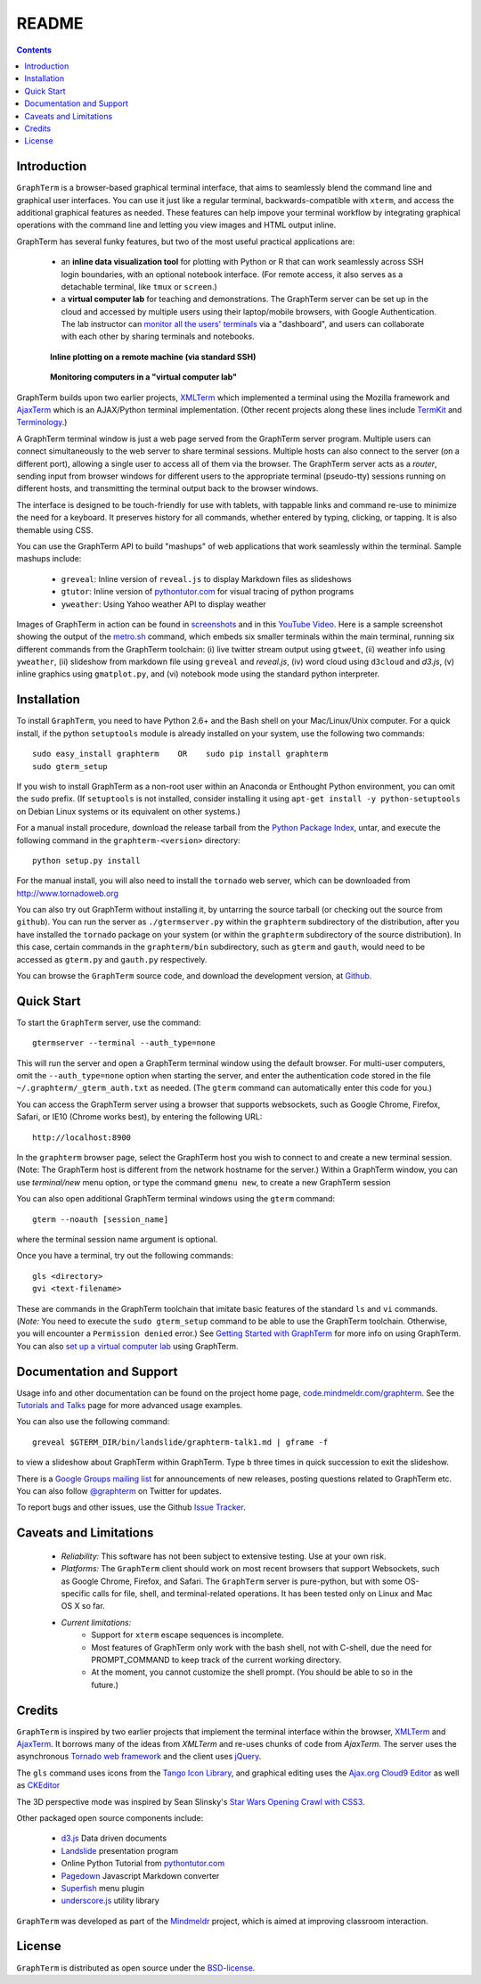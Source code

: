 .. _README:

README
==================================================================
 
.. contents::

Introduction
----------------------------------------------------------------------------------------------

``GraphTerm`` is a browser-based graphical terminal interface, that
aims to seamlessly blend the command line and graphical user
interfaces. You can use it just like a regular terminal,
backwards-compatible with ``xterm``, and access the additional
graphical features as needed. These features can help impove your
terminal workflow by integrating graphical operations with the
command line and letting you view images and HTML output inline.

GraphTerm has several funky features, but two of the most useful
practical applications are:

 - an **inline data visualization tool** for plotting with Python or R
   that can work seamlessly across SSH login
   boundaries, with an optional notebook interface. (For remote
   access, it also serves as a detachable terminal, like
   ``tmux`` or ``screen``.)

 - a **virtual computer lab** for teaching and demonstrations. The
   GraphTerm server can be set up in the cloud and accessed by
   multiple users using their laptop/mobile browsers, with Google
   Authentication. The lab instructor can
   `monitor all the users'  terminals <http://code.mindmeldr.com/graphterm/screenshots.html#dashboard-for-a-virtual-computer-lab-viewing-user-terminals>`_
   via a "dashboard", and users can collaborate with each other by
   sharing terminals and notebooks.


.. figure:: https://github.com/mitotic/graphterm/raw/master/doc-images/gt-ssh-plot.png
   :align: center
   :width: 90%
   :figwidth: 85%

   **Inline plotting on a remote machine (via standard SSH)**

   ..

.. raw:: html

   <hr style="margin-bottom: 3em;">

.. figure:: https://github.com/mitotic/graphterm/raw/master/doc-images/gt-screen-gadmin-terminals.png
   :align: center
   :width: 90%
   :figwidth: 85%

   **Monitoring computers in a "virtual computer lab"**

   ..


GraphTerm builds upon two earlier projects, 
`XMLTerm <http://www.xml.com/pub/a/2000/06/07/xmlterm/index.html>`_
which implemented a terminal using the Mozilla framework and
`AjaxTerm <https://github.com/antonylesuisse/qweb/tree/master/ajaxterm>`_
which is an AJAX/Python terminal implementation. (Other recent
projects along these lines include  `TermKit <http://acko.net/blog/on-termkit/>`_
and `Terminology <http://www.enlightenment.org/p.php?p=about/terminology>`_.)

A GraphTerm terminal window is just a web page served from the
GraphTerm server program. Multiple users can connect
simultaneously to the web server to share terminal sessions.
Multiple hosts can also connect to the server (on a different port),
allowing a single user to access all of them via the browser.
The GraphTerm server acts as a *router*, sending input from browser
windows for different users to the appropriate terminal (pseudo-tty)
sessions running on different hosts, and transmitting the
terminal output back to the browser windows.

The interface is designed to be touch-friendly for use with
tablets, with tappable links and command re-use to minimize the need for
a keyboard. It preserves history for all commands,
whether entered by typing, clicking, or tapping.
It is also themable using CSS.

You can use the GraphTerm API to build "mashups" of web applications
that work seamlessly within the terminal.  Sample mashups include:

 - ``greveal``: Inline version of ``reveal.js`` to display Markdown files as slideshows
 - ``gtutor``: Inline version of `pythontutor.com <http://pythontutor.com>`_ for visual tracing of python programs
 - ``yweather``: Using Yahoo weather API to display weather

Images of GraphTerm in action can be found in `screenshots <https://github.com/mitotic/graphterm/blob/master/docs/screenshots.rst>`_ 
and in this `YouTube Video <http://youtu.be/TvO1SnEpwfE>`_.
Here is a sample screenshot showing the output of the
`metro.sh <https://github.com/mitotic/graphterm/blob/master/graphterm/bin/metro.sh>`_
command, which embeds six smaller terminals within the main terminal, running
six different commands from the GraphTerm toolchain: (i) live twitter stream output using
``gtweet``, (ii) weather info using ``yweather``,
(ii) slideshow from markdown file using ``greveal`` and *reveal.js*,
(iv) word cloud using ``d3cloud`` and *d3.js*, (v) inline graphics using ``gmatplot.py``,
and (vi) notebook mode using the standard python interpreter.

.. figure:: https://github.com/mitotic/graphterm/raw/master/doc-images/gt-metro.jpg
   :align: center
   :width: 90%
   :figwidth: 100%

.. _installation:

Installation
----------------------------------------------------------------------------------------------

To install ``GraphTerm``, you need to have Python 2.6+ and the Bash
shell on your Mac/Linux/Unix computer. For a quick install, if the python
``setuptools`` module is already installed on your system,
use the following two commands::

   sudo easy_install graphterm    OR    sudo pip install graphterm
   sudo gterm_setup

If you wish to install GraphTerm as a non-root user within an Anaconda
or Enthought Python environment, you can omit the ``sudo`` prefix.
(If ``setuptools`` is not installed, consider installing it using
``apt-get install -y python-setuptools`` on Debian Linux systems
or its equivalent on other systems.)

For a manual install procedure, download the release tarball from the
`Python Package Index <http://pypi.python.org/pypi/graphterm>`_, untar,
and execute the following command in the ``graphterm-<version>`` directory::

   python setup.py install

For the manual install, you will also need to install the ``tornado``
web server, which can be downloaded from
`http://www.tornadoweb.org <http://www.tornadoweb.org>`_

You can also try out GraphTerm without installing it, by untarring the
source tarball (or checking out the source from ``github``). You can
run the server as ``./gtermserver.py`` within the ``graphterm``
subdirectory of the distribution, after you have installed the
``tornado`` package on your system (or within the ``graphterm``
subdirectory of the source distribution). In this case, certain
commands in the ``graphterm/bin`` subdirectory, such as ``gterm`` and
``gauth``, would need to be accessed as ``gterm.py`` and ``gauth.py`` respectively.

You can browse the ``GraphTerm`` source code, and download the development
version, at `Github <https://github.com/mitotic/graphterm>`_.

Quick Start
----------------------------------------------------------------------------------------------

To start the ``GraphTerm`` server, use the command::

    gtermserver --terminal --auth_type=none

This will run the  server and open a GraphTerm terminal window
using the default browser. For multi-user computers,
omit the ``--auth_type=none`` option
when starting the server, and enter the authentication code stored in
the file ``~/.graphterm/_gterm_auth.txt`` as needed. (The ``gterm``
command can automatically enter this code for you.)

You can access the GraphTerm server
using a browser that supports websockets, such as Google Chrome,
Firefox, Safari, or IE10 (Chrome works best), by entering the following URL::

    http://localhost:8900

In the ``graphterm`` browser page, select the GraphTerm host you
wish to connect to and create a new terminal session. (Note: The GraphTerm
host is different from the network hostname for the server.)
Within a GraphTerm window, you can use *terminal/new* menu option, or
type the command ``gmenu new``, to create a new GraphTerm session 

You can also open additional GraphTerm terminal windows using
the ``gterm`` command::

    gterm --noauth [session_name]

where the terminal session name argument is optional.

Once you have a terminal, try out the following commands::

    gls <directory>
    gvi <text-filename>

These are commands in the GraphTerm toolchain that imitate
basic features of the standard ``ls`` and ``vi`` commands.
(*Note:* You need to execute the ``sudo gterm_setup`` command
to be able to use the GraphTerm toolchain. Otherwise, you will
encounter a ``Permission denied`` error.)
See `Getting Started with GraphTerm <http://code.mindmeldr.com/graphterm/start.html>`_
for more info on using GraphTerm. You can also
`set up a virtual computer lab
<http://code.mindmeldr.com/graphterm/virtual-setup.html>`_
using GraphTerm.

Documentation and Support
----------------------------------------------------------------------------------------------

Usage info and other documentation can be found on the project home page,
`code.mindmeldr.com/graphterm <http://code.mindmeldr.com/graphterm>`_.
See the `Tutorials and Talks <http://code.mindmeldr.com/graphterm/tutorials.html>`_
page for more advanced usage examples.

You can also use the following command::

  greveal $GTERM_DIR/bin/landslide/graphterm-talk1.md | gframe -f

to view a slideshow about GraphTerm within GraphTerm.
Type ``b`` three times in quick succession to exit the slideshow.

There is a `Google Groups mailing list <https://groups.google.com/group/graphterm>`_
for announcements of new releases, posting questions related to
GraphTerm etc. You can also follow `@graphterm <https://twitter.com/intent/user?screen_name=graphterm>`_ on Twitter for updates.

To report bugs and other issues, use the Github `Issue Tracker <https://github.com/mitotic/graphterm/issues>`_.

Caveats and Limitations
----------------------------------------------------------------------------------------------

 - *Reliability:*  This software has not been subject to extensive testing. Use at your own risk.

 - *Platforms:*  The ``GraphTerm`` client should work on most recent browsers that support Websockets, such as Google Chrome, Firefox, and Safari. The ``GraphTerm`` server is pure-python, but with some OS-specific calls for file,  shell, and  terminal-related operations. It has been tested only on Linux and  Mac OS X so far.

 - *Current limitations:*
          * Support for ``xterm`` escape sequences is incomplete.
          * Most features of GraphTerm only work with the bash shell, not with C-shell, due the need for PROMPT_COMMAND to keep track of the current working directory.
          * At the moment, you cannot customize the shell prompt. (You
            should be able to so in the future.)

Credits
----------------------------------------------------------------------------------------------

``GraphTerm`` is inspired by two earlier projects that implement the
terminal interface within the browser,
`XMLTerm <http://www.xml.com/pub/a/2000/06/07/xmlterm/index.html>`_ and
`AjaxTerm <https://github.com/antonylesuisse/qweb/tree/master/ajaxterm>`_. 
It borrows many of the ideas from *XMLTerm* and re-uses chunks of code from
*AjaxTerm*. The server uses the asynchronous `Tornado web framework
<http://tornadoweb.org>`_ and the client uses `jQuery <http://jquery.com>`_.

The ``gls`` command uses icons from the `Tango Icon Library
<http://tango.freedesktop.org>`_, and graphical editing uses the
`Ajax.org Cloud9 Editor <http://ace.ajax.org>`_ as well as
`CKEditor <http://ckeditor.com>`_

The 3D perspective mode was inspired by Sean Slinsky's `Star Wars
Opening Crawl with CSS3 <http://www.seanslinsky.com/star-wars-crawl-with-css3>`_.

Other packaged open source components include:

 - `d3.js <http://d3js.org/>`_  Data driven documents

 - `Landslide <https://github.com/adamzap/landslide>`_ presentation
   program

 - Online Python Tutorial from `pythontutor.com <http://pythontutor.com>`_

 - `Pagedown <http://code.google.com/p/pagedown/>`_ Javascript
   Markdown converter

 - `Superfish <http://users.tpg.com.au/j_birch/plugins/superfish/>`_
   menu plugin

 - `underscore.js <http://underscorejs.org/>`_ utility library


``GraphTerm`` was developed as part of the `Mindmeldr <http://mindmeldr.com>`_ project, which is aimed at improving classroom interaction.

License
----------------------------------------------------------------------------------------------

``GraphTerm`` is distributed as open source under the `BSD-license <http://www.opensource.org/licenses/bsd-license.php>`_.

